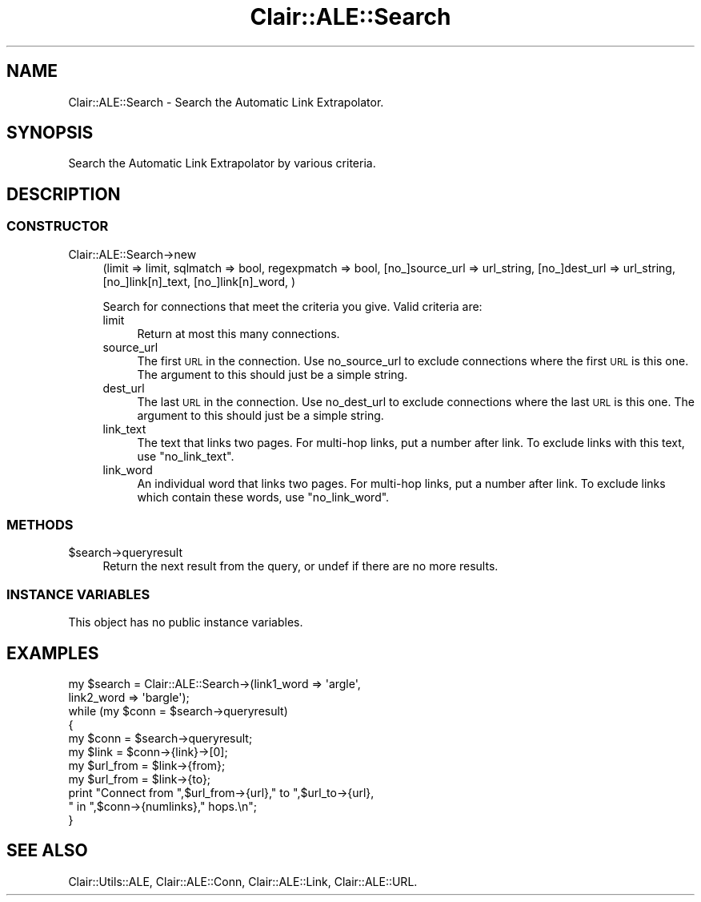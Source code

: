 .\" Automatically generated by Pod::Man 2.25 (Pod::Simple 3.04)
.\"
.\" Standard preamble:
.\" ========================================================================
.de Sp \" Vertical space (when we can't use .PP)
.if t .sp .5v
.if n .sp
..
.de Vb \" Begin verbatim text
.ft CW
.nf
.ne \\$1
..
.de Ve \" End verbatim text
.ft R
.fi
..
.\" Set up some character translations and predefined strings.  \*(-- will
.\" give an unbreakable dash, \*(PI will give pi, \*(L" will give a left
.\" double quote, and \*(R" will give a right double quote.  \*(C+ will
.\" give a nicer C++.  Capital omega is used to do unbreakable dashes and
.\" therefore won't be available.  \*(C` and \*(C' expand to `' in nroff,
.\" nothing in troff, for use with C<>.
.tr \(*W-
.ds C+ C\v'-.1v'\h'-1p'\s-2+\h'-1p'+\s0\v'.1v'\h'-1p'
.ie n \{\
.    ds -- \(*W-
.    ds PI pi
.    if (\n(.H=4u)&(1m=24u) .ds -- \(*W\h'-12u'\(*W\h'-12u'-\" diablo 10 pitch
.    if (\n(.H=4u)&(1m=20u) .ds -- \(*W\h'-12u'\(*W\h'-8u'-\"  diablo 12 pitch
.    ds L" ""
.    ds R" ""
.    ds C` ""
.    ds C' ""
'br\}
.el\{\
.    ds -- \|\(em\|
.    ds PI \(*p
.    ds L" ``
.    ds R" ''
'br\}
.\"
.\" Escape single quotes in literal strings from groff's Unicode transform.
.ie \n(.g .ds Aq \(aq
.el       .ds Aq '
.\"
.\" If the F register is turned on, we'll generate index entries on stderr for
.\" titles (.TH), headers (.SH), subsections (.SS), items (.Ip), and index
.\" entries marked with X<> in POD.  Of course, you'll have to process the
.\" output yourself in some meaningful fashion.
.ie \nF \{\
.    de IX
.    tm Index:\\$1\t\\n%\t"\\$2"
..
.    nr % 0
.    rr F
.\}
.el \{\
.    de IX
..
.\}
.\"
.\" Accent mark definitions (@(#)ms.acc 1.5 88/02/08 SMI; from UCB 4.2).
.\" Fear.  Run.  Save yourself.  No user-serviceable parts.
.    \" fudge factors for nroff and troff
.if n \{\
.    ds #H 0
.    ds #V .8m
.    ds #F .3m
.    ds #[ \f1
.    ds #] \fP
.\}
.if t \{\
.    ds #H ((1u-(\\\\n(.fu%2u))*.13m)
.    ds #V .6m
.    ds #F 0
.    ds #[ \&
.    ds #] \&
.\}
.    \" simple accents for nroff and troff
.if n \{\
.    ds ' \&
.    ds ` \&
.    ds ^ \&
.    ds , \&
.    ds ~ ~
.    ds /
.\}
.if t \{\
.    ds ' \\k:\h'-(\\n(.wu*8/10-\*(#H)'\'\h"|\\n:u"
.    ds ` \\k:\h'-(\\n(.wu*8/10-\*(#H)'\`\h'|\\n:u'
.    ds ^ \\k:\h'-(\\n(.wu*10/11-\*(#H)'^\h'|\\n:u'
.    ds , \\k:\h'-(\\n(.wu*8/10)',\h'|\\n:u'
.    ds ~ \\k:\h'-(\\n(.wu-\*(#H-.1m)'~\h'|\\n:u'
.    ds / \\k:\h'-(\\n(.wu*8/10-\*(#H)'\z\(sl\h'|\\n:u'
.\}
.    \" troff and (daisy-wheel) nroff accents
.ds : \\k:\h'-(\\n(.wu*8/10-\*(#H+.1m+\*(#F)'\v'-\*(#V'\z.\h'.2m+\*(#F'.\h'|\\n:u'\v'\*(#V'
.ds 8 \h'\*(#H'\(*b\h'-\*(#H'
.ds o \\k:\h'-(\\n(.wu+\w'\(de'u-\*(#H)/2u'\v'-.3n'\*(#[\z\(de\v'.3n'\h'|\\n:u'\*(#]
.ds d- \h'\*(#H'\(pd\h'-\w'~'u'\v'-.25m'\f2\(hy\fP\v'.25m'\h'-\*(#H'
.ds D- D\\k:\h'-\w'D'u'\v'-.11m'\z\(hy\v'.11m'\h'|\\n:u'
.ds th \*(#[\v'.3m'\s+1I\s-1\v'-.3m'\h'-(\w'I'u*2/3)'\s-1o\s+1\*(#]
.ds Th \*(#[\s+2I\s-2\h'-\w'I'u*3/5'\v'-.3m'o\v'.3m'\*(#]
.ds ae a\h'-(\w'a'u*4/10)'e
.ds Ae A\h'-(\w'A'u*4/10)'E
.    \" corrections for vroff
.if v .ds ~ \\k:\h'-(\\n(.wu*9/10-\*(#H)'\s-2\u~\d\s+2\h'|\\n:u'
.if v .ds ^ \\k:\h'-(\\n(.wu*10/11-\*(#H)'\v'-.4m'^\v'.4m'\h'|\\n:u'
.    \" for low resolution devices (crt and lpr)
.if \n(.H>23 .if \n(.V>19 \
\{\
.    ds : e
.    ds 8 ss
.    ds o a
.    ds d- d\h'-1'\(ga
.    ds D- D\h'-1'\(hy
.    ds th \o'bp'
.    ds Th \o'LP'
.    ds ae ae
.    ds Ae AE
.\}
.rm #[ #] #H #V #F C
.\" ========================================================================
.\"
.IX Title "Clair::ALE::Search 3pm"
.TH Clair::ALE::Search 3pm "2012-07-09" "perl v5.14.2" "User Contributed Perl Documentation"
.\" For nroff, turn off justification.  Always turn off hyphenation; it makes
.\" way too many mistakes in technical documents.
.if n .ad l
.nh
.SH "NAME"
Clair::ALE::Search \- Search the Automatic Link Extrapolator.
.SH "SYNOPSIS"
.IX Header "SYNOPSIS"
Search the Automatic Link Extrapolator by various criteria.
.SH "DESCRIPTION"
.IX Header "DESCRIPTION"
.SS "\s-1CONSTRUCTOR\s0"
.IX Subsection "CONSTRUCTOR"
.IP "Clair::ALE::Search\->new" 4
.IX Item "Clair::ALE::Search->new"
(limit => limit,
sqlmatch => bool,
regexpmatch => bool,
[no_]source_url => url_string,
[no_]dest_url => url_string,
[no_]link[n]_text,
[no_]link[n]_word,
)
.Sp
Search for connections that meet the criteria you give.  Valid criteria are:
.RS 4
.IP "limit" 4
.IX Item "limit"
Return at most this many connections.
.IP "source_url" 4
.IX Item "source_url"
The first \s-1URL\s0 in the connection.  Use no_source_url to exclude
connections where the first \s-1URL\s0 is this one.  The argument to this
should just be a simple string.
.IP "dest_url" 4
.IX Item "dest_url"
The last \s-1URL\s0 in the connection.  Use no_dest_url to exclude
connections where the last \s-1URL\s0 is this one.  The argument to this
should just be a simple string.
.IP "link_text" 4
.IX Item "link_text"
The text that links two pages.  For multi-hop links, put a number
after link.  To exclude links with this text, use \*(L"no_link_text\*(R".
.IP "link_word" 4
.IX Item "link_word"
An individual word that links two pages.  For multi-hop links, put a
number after link.  To exclude links which contain these words, use
\&\*(L"no_link_word\*(R".
.RE
.RS 4
.RE
.SS "\s-1METHODS\s0"
.IX Subsection "METHODS"
.ie n .IP "$search\->queryresult" 4
.el .IP "\f(CW$search\fR\->queryresult" 4
.IX Item "$search->queryresult"
Return the next result from the query, or undef if there are no more
results.
.SS "\s-1INSTANCE\s0 \s-1VARIABLES\s0"
.IX Subsection "INSTANCE VARIABLES"
This object has no public instance variables.
.SH "EXAMPLES"
.IX Header "EXAMPLES"
.Vb 11
\&  my $search = Clair::ALE::Search\->(link1_word => \*(Aqargle\*(Aq,
\&                             link2_word => \*(Aqbargle\*(Aq);
\&  while (my $conn = $search\->queryresult)
\&  {
\&    my $conn = $search\->queryresult;
\&    my $link = $conn\->{link}\->[0];
\&    my $url_from = $link\->{from};
\&    my $url_from = $link\->{to};
\&    print "Connect from ",$url_from\->{url}," to ",$url_to\->{url},
\&          " in ",$conn\->{numlinks}," hops.\en";
\&  }
.Ve
.SH "SEE ALSO"
.IX Header "SEE ALSO"
Clair::Utils::ALE, Clair::ALE::Conn, Clair::ALE::Link, Clair::ALE::URL.
